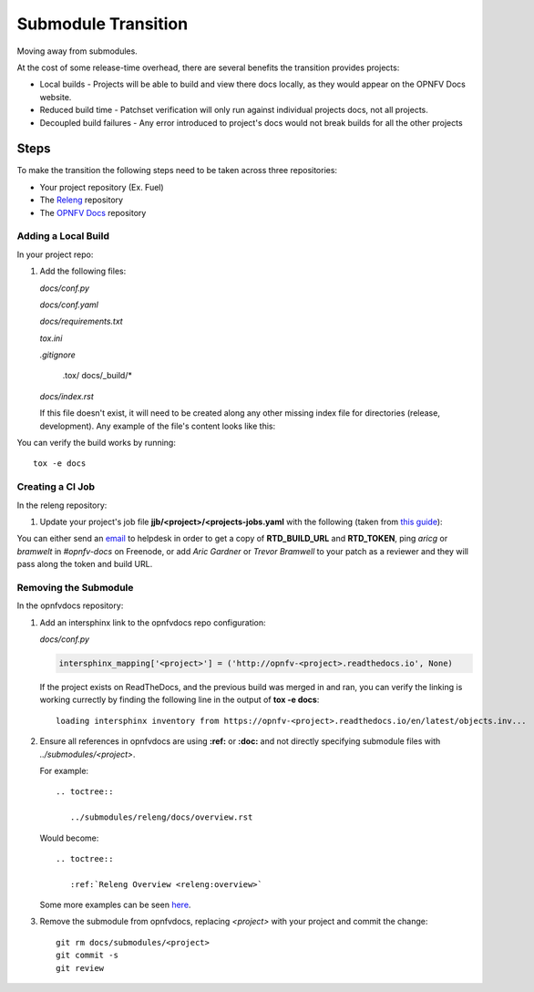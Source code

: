 Submodule Transition
====================

Moving away from submodules.

At the cost of some release-time overhead, there are several benefits
the transition provides projects:

* Local builds - Projects will be able to build and view there docs
  locally, as they would appear on the OPNFV Docs website.
* Reduced build time - Patchset verification will only run against
  individual projects docs, not all projects.
* Decoupled build failures - Any error introduced to project's docs
  would not break builds for all the other projects

Steps
-----

To make the transition the following steps need to be taken across three
repositories:

* Your project repository (Ex. Fuel)
* The `Releng`_ repository
* The `OPNFV Docs`_ repository

.. _Releng: https://git.opnfv.org/releng/
.. _`OPNFV Docs`: https://git.opnfv.org/opnfvdocs/

Adding a Local Build
~~~~~~~~~~~~~~~~~~~~

In your project repo:

#. Add the following files:

   *docs/conf.py*

   .. literalinclude:: files/conf.py

   *docs/conf.yaml*

   .. literalinclude:: files/conf.yaml

   *docs/requirements.txt*

   .. literalinclude:: files/requirements.txt

   *tox.ini*

   .. literalinclude:: files/tox.ini

   *.gitignore*

      .tox/
      docs/_build/*

   *docs/index.rst*

   If this file doesn't exist, it will need to be created along any other
   missing index file for directories (release, development). Any
   example of the file's content looks like this:

   .. literalinclude:: files/index.rst

You can verify the build works by running::

  tox -e docs

Creating a CI Job
~~~~~~~~~~~~~~~~~

In the releng repository:

#. Update your project's job file
   **jjb/<project>/<projects-jobs.yaml** with the following (taken from `this guide`_):

   .. literalinclude:: files/build.yaml

You can either send an email_ to helpdesk in order to get a copy of
**RTD_BUILD_URL** and **RTD_TOKEN**, ping *aricg* or *bramwelt* in
*#opnfv-docs* on Freenode, or add *Aric Gardner* or *Trevor Bramwell* to your
patch as a reviewer and they will pass along the token and build URL.

.. _email: mailto:helpdesk@opnfv.org
.. _`this guide`: https://docs.releng.linuxfoundation.org/en/latest/project-documentation.html#bootstrap-a-new-project

Removing the Submodule
~~~~~~~~~~~~~~~~~~~~~~

In the opnfvdocs repository:

#. Add an intersphinx link to the opnfvdocs repo configuration:

   *docs/conf.py*

   .. code-block:: python

      intersphinx_mapping['<project>'] = ('http://opnfv-<project>.readthedocs.io', None)

   If the project exists on ReadTheDocs, and the previous build was
   merged in and ran, you can verify the linking is working currectly by
   finding the following line in the output of **tox -e docs**::

     loading intersphinx inventory from https://opnfv-<project>.readthedocs.io/en/latest/objects.inv...

#. Ensure all references in opnfvdocs are using **:ref:** or **:doc:** and
   not directly specifying submodule files with *../submodules/<project>*.

   For example::

     .. toctree::

        ../submodules/releng/docs/overview.rst

   Would become::

     .. toctree::

        :ref:`Releng Overview <releng:overview>`

   Some more examples can be seen `here`_.

   .. _here: https://docs.releng.linuxfoundation.org/en/latest/project-documentation.html#cross-reference-external-docs

#. Remove the submodule from opnfvdocs, replacing *<project>* with your
   project and commit the change::

     git rm docs/submodules/<project>
     git commit -s
     git review

